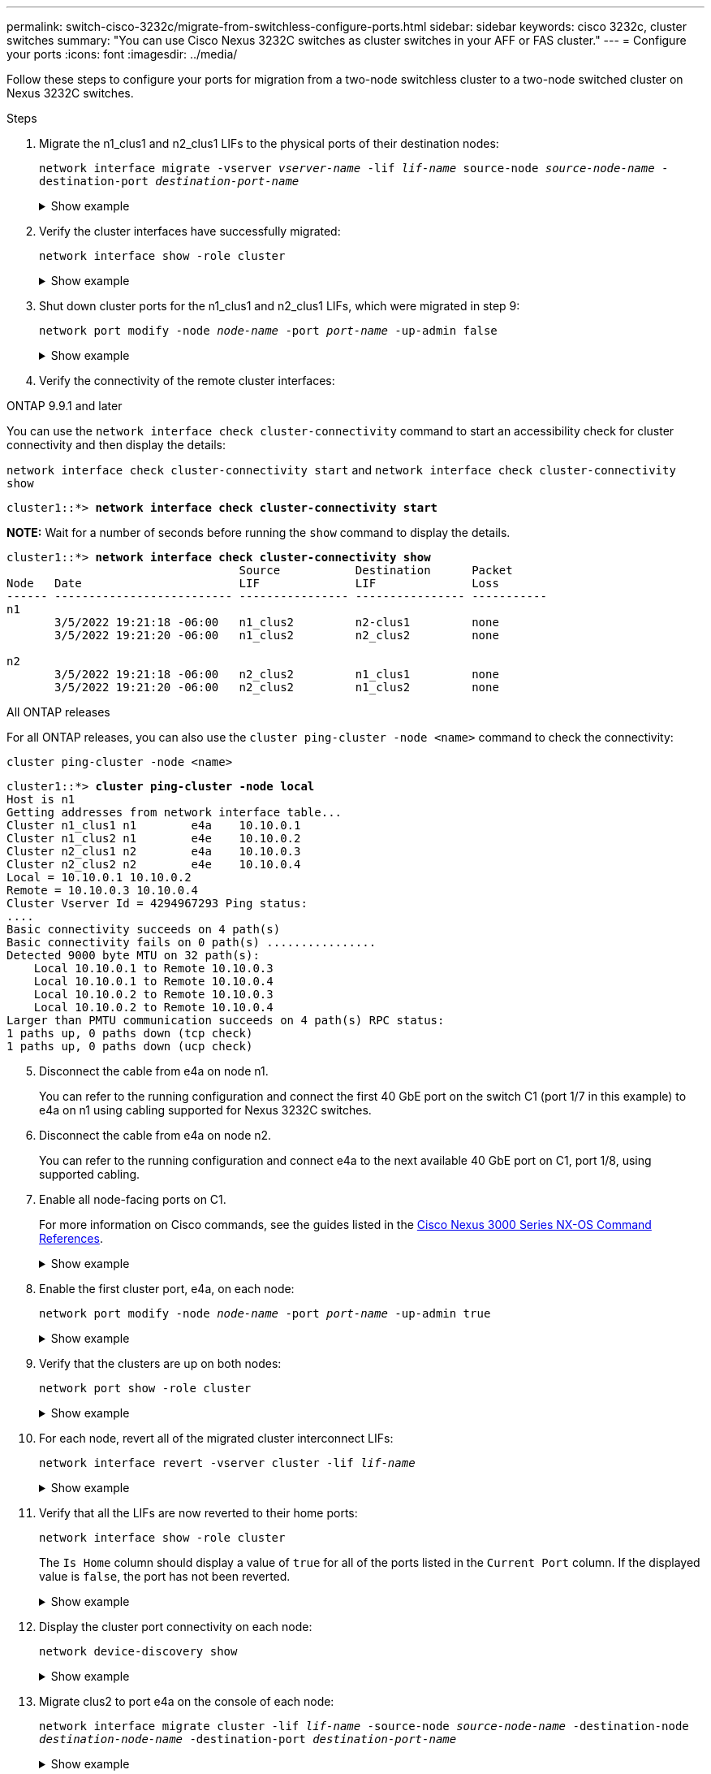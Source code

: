 ---
permalink: switch-cisco-3232c/migrate-from-switchless-configure-ports.html
sidebar: sidebar
keywords: cisco 3232c, cluster switches
summary: "You can use Cisco Nexus 3232C switches as cluster switches in your AFF or FAS cluster."
---
= Configure your ports
:icons: font
:imagesdir: ../media/

[.lead]
Follow these steps to configure your ports for migration from a two-node switchless cluster to a two-node switched cluster on Nexus 3232C switches.

.Steps

. Migrate the n1_clus1 and n2_clus1 LIFs to the physical ports of their destination nodes:
+
`network interface migrate -vserver _vserver-name_ -lif _lif-name_ source-node _source-node-name_ -destination-port _destination-port-name_`
+
.Show example
[%collapsible]
====
You must execute the command for each local node as shown in the following example:

[subs=+quotes]
----
cluster::*> *network interface migrate -vserver cluster -lif n1_clus1 -source-node n1
-destination-node n1 -destination-port e4e*
cluster::*> *network interface migrate -vserver cluster -lif n2_clus1 -source-node n2
-destination-node n2 -destination-port e4e*
----
====

. Verify the cluster interfaces have successfully migrated:
+
`network interface show -role cluster`
+
.Show example
[%collapsible]
====
The following example shows the "Is Home" status for the n1_clus1 and n2_clus1 LIFs has become "false" after the migration is completed:

[subs=+quotes]
----
cluster::*> *network interface show -role cluster*
 (network interface show)
            Logical    Status     Network            Current       Current Is
Vserver     Interface  Admin/Oper Address/Mask       Node          Port    Home
----------- ---------- ---------- ------------------ ------------- ------- ----
Cluster
            n1_clus1   up/up      10.10.0.1/24       n1            e4e     false
            n1_clus2   up/up      10.10.0.2/24       n1            e4e     true
            n2_clus1   up/up      10.10.0.3/24       n2            e4e     false
            n2_clus2   up/up      10.10.0.4/24       n2            e4e     true
 4 entries were displayed.
----
====

. Shut down cluster ports for the n1_clus1 and n2_clus1 LIFs, which were migrated in step 9:
+
`network port modify -node _node-name_ -port _port-name_ -up-admin false`
+
.Show example
[%collapsible]
====
You must execute the command for each port as shown in the following example:

[subs=+quotes]
----
cluster::*> *network port modify -node n1 -port e4a -up-admin false*
cluster::*> *network port modify -node n2 -port e4a -up-admin false*
----
====

. Verify the connectivity of the remote cluster interfaces: 
+
// start of tabbed content

[role="tabbed-block"]

====

.ONTAP 9.9.1 and later

--
You can use the `network interface check cluster-connectivity` command to start an accessibility check for cluster connectivity and then display the details: 

`network interface check cluster-connectivity start` and `network interface check cluster-connectivity show`

[subs=+quotes]
----
cluster1::*> *network interface check cluster-connectivity start*
----

*NOTE:* Wait for a number of seconds before running the `show` command to display the details.


[subs=+quotes]
----
cluster1::*> *network interface check cluster-connectivity show*
                                  Source           Destination      Packet
Node   Date                       LIF              LIF              Loss
------ -------------------------- ---------------- ---------------- -----------
n1
       3/5/2022 19:21:18 -06:00   n1_clus2         n2-clus1         none
       3/5/2022 19:21:20 -06:00   n1_clus2         n2_clus2         none

n2
       3/5/2022 19:21:18 -06:00   n2_clus2         n1_clus1         none
       3/5/2022 19:21:20 -06:00   n2_clus2         n1_clus2         none
----
--

.All ONTAP releases
--
For all ONTAP releases, you can also use the `cluster ping-cluster -node <name>` command to check the connectivity:

`cluster ping-cluster -node <name>`


[subs=+quotes]
----
cluster1::*> *cluster ping-cluster -node local*
Host is n1 
Getting addresses from network interface table...
Cluster n1_clus1 n1        e4a    10.10.0.1
Cluster n1_clus2 n1        e4e    10.10.0.2
Cluster n2_clus1 n2        e4a    10.10.0.3
Cluster n2_clus2 n2        e4e    10.10.0.4
Local = 10.10.0.1 10.10.0.2
Remote = 10.10.0.3 10.10.0.4
Cluster Vserver Id = 4294967293 Ping status:
....
Basic connectivity succeeds on 4 path(s)
Basic connectivity fails on 0 path(s) ................
Detected 9000 byte MTU on 32 path(s):
    Local 10.10.0.1 to Remote 10.10.0.3
    Local 10.10.0.1 to Remote 10.10.0.4
    Local 10.10.0.2 to Remote 10.10.0.3
    Local 10.10.0.2 to Remote 10.10.0.4
Larger than PMTU communication succeeds on 4 path(s) RPC status:
1 paths up, 0 paths down (tcp check)
1 paths up, 0 paths down (ucp check)
----
--
====

// end of tabbed content

[start=5]
. [[step5]] Disconnect the cable from e4a on node n1.
+
You can refer to the running configuration and connect the first 40 GbE port on the switch C1 (port 1/7 in this example) to e4a on n1 using cabling supported for Nexus 3232C switches.

. Disconnect the cable from e4a on node n2.
+
You can refer to the running configuration and connect e4a to the next available 40 GbE port on C1, port 1/8, using supported cabling.

. Enable all node-facing ports on C1.
+
For more information on Cisco commands, see the guides listed in the https://www.cisco.com/c/en/us/support/switches/nexus-3000-series-switches/products-command-reference-list.html[Cisco Nexus 3000 Series NX-OS Command References^].
+
.Show example
[%collapsible]
====
The following example shows ports 1 through 30 being enabled on Nexus 3232C cluster switches C1 and C2 using the configuration supported in RCF `NX3232_RCF_v1.0_24p10g_26p100g.txt`:

[subs=+quotes]
----
C1# *configure*
C1(config)# *int e1/1/1-4,e1/2/1-4,e1/3/1-4,e1/4/1-4,e1/5/1-4,e1/6/1-4,e1/7-30*
C1(config-if-range)# *no shutdown*
C1(config-if-range)# *exit*
C1(config)# *exit*
----
====

. Enable the first cluster port, e4a, on each node:
+
`network port modify -node _node-name_ -port _port-name_ -up-admin true`
+
.Show example
[%collapsible]
====

[subs=+quotes]
----
cluster::*> *network port modify -node n1 -port e4a -up-admin true*
cluster::*> *network port modify -node n2 -port e4a -up-admin true*
----
====

. Verify that the clusters are up on both nodes:
+
`network port show -role cluster`
+
.Show example
[%collapsible]
====

[subs=+quotes]
----
cluster::*> *network port show -role cluster*
  (network port show)
Node: n1
                                                                       Ignore
                                                  Speed(Mbps) Health   Health
Port      IPspace      Broadcast Domain Link MTU  Admin/Oper  Status   Status
--------- ------------ ---------------- ---- ---- ----------- -------- -----
e4a       Cluster      Cluster          up   9000 auto/40000  -
e4e       Cluster      Cluster          up   9000 auto/40000  -        -

Node: n2
                                                                       Ignore
                                                  Speed(Mbps) Health   Health
Port      IPspace      Broadcast Domain Link MTU  Admin/Oper  Status   Status
--------- ------------ ---------------- ---- ---- ----------- -------- -----
e4a       Cluster      Cluster          up   9000 auto/40000  -
e4e       Cluster      Cluster          up   9000 auto/40000  -

4 entries were displayed.
----
====

. For each node, revert all of the migrated cluster interconnect LIFs:
+
`network interface revert -vserver cluster -lif _lif-name_`
+
.Show example
[%collapsible]
====
You must revert each LIF to its home port individually as shown in the following example:

[subs=+quotes]
----
cluster::*> *network interface revert -vserver cluster -lif n1_clus1*
cluster::*> *network interface revert -vserver cluster -lif n2_clus1*
----
====

. Verify that all the LIFs are now reverted to their home ports:
+
`network interface show -role cluster`
+
The `Is Home` column should display a value of `true` for all of the ports listed in the `Current Port` column. If the displayed value is `false`, the port has not been reverted.
+
.Show example
[%collapsible]
====

[subs=+quotes]
----
cluster::*> *network interface show -role cluster*
 (network interface show)
            Logical    Status     Network            Current       Current Is
Vserver     Interface  Admin/Oper Address/Mask       Node          Port    Home
----------- ---------- ---------- ------------------ ------------- ------- ----
Cluster
            n1_clus1   up/up      10.10.0.1/24       n1            e4a     true
            n1_clus2   up/up      10.10.0.2/24       n1            e4e     true
            n2_clus1   up/up      10.10.0.3/24       n2            e4a     true
            n2_clus2   up/up      10.10.0.4/24       n2            e4e     true
4 entries were displayed.
----
====

. Display the cluster port connectivity on each node:
+
`network device-discovery show`
+
.Show example
[%collapsible]
====

[subs=+quotes]
----
cluster::*> *network device-discovery show*
            Local  Discovered
Node        Port   Device              Interface        Platform
----------- ------ ------------------- ---------------- ----------------
n1         /cdp
            e4a    C1                  Ethernet1/7      N3K-C3232C
            e4e    n2                  e4e              FAS9000
n2         /cdp
            e4a    C1                  Ethernet1/8      N3K-C3232C
            e4e    n1                  e4e              FAS9000
----
====

. Migrate clus2 to port e4a on the console of each node:
+
`network interface migrate cluster -lif _lif-name_ -source-node _source-node-name_ -destination-node _destination-node-name_ -destination-port _destination-port-name_`
+
.Show example
[%collapsible]
====
You must migrate each LIF to its home port individually as shown in the following example:

[subs=+quotes]
----
cluster::*> *network interface migrate -vserver cluster -lif n1_clus2 -source-node n1
-destination-node n1 -destination-port e4a*
cluster::*> *network interface migrate -vserver cluster -lif n2_clus2 -source-node n2 
-destination-node n2 -destination-port e4a*
----
====

. Shut down cluster ports clus2 LIF on both nodes:
+
`network port modify`
+
.Show example
[%collapsible]
====
The following example shows the specified ports being set to `false`, shutting the ports down on both nodes:

[subs=+quotes]
----
cluster::*> *network port modify -node n1 -port e4e -up-admin false*
cluster::*> *network port modify -node n2 -port e4e -up-admin false*
----
====

. Verify the cluster LIF status:
+
`network interface show`
+
.Show example
[%collapsible]
====

[subs=+quotes]
----
cluster::*> *network interface show -role cluster*
 (network interface show)
            Logical    Status     Network            Current       Current Is
Vserver     Interface  Admin/Oper Address/Mask       Node          Port    Home
----------- ---------- ---------- ------------------ ------------- ------- ----
Cluster
            n1_clus1   up/up      10.10.0.1/24       n1            e4a     true
            n1_clus2   up/up      10.10.0.2/24       n1            e4a     false
            n2_clus1   up/up      10.10.0.3/24       n2            e4a     true
            n2_clus2   up/up      10.10.0.4/24       n2            e4a     false
4 entries were displayed.
----
====

. Disconnect the cable from e4e on node n1.
+
You can refer to the running configuration and connect the first 40 GbE port on switch C2 (port 1/7 in this example) to e4e on node n1, using the appropriate cabling for the Nexus 3232C switch model.

. Disconnect the cable from e4e on node n2.
+
You can refer to the running configuration and connect e4e to the next available 40 GbE port on C2, port 1/8, using the appropriate cabling for the Nexus 3232C switch model.

. Enable all node-facing ports on C2.
+
.Show example
[%collapsible]
====
The following example shows ports 1 through 30 being enabled on Nexus 3132Q-V cluster switches C1 and C2 using a configuration supported in RCF `NX3232C_RCF_v1.0_24p10g_26p100g.txt`:

[subs=+quotes]
----
C2# *configure*
C2(config)# *int e1/1/1-4,e1/2/1-4,e1/3/1-4,e1/4/1-4,e1/5/1-4,e1/6/1-4,e1/7-30*
C2(config-if-range)# *no shutdown*
C2(config-if-range)# *exit*
C2(config)# *exit*
----
====

. Enable the second cluster port, e4e, on each node:
+
`network port modify`
+
.Show example
[%collapsible]
====
The following example shows the second cluster port e4e being brought up on each node:

[subs=+quotes]
----
cluster::*> *network port modify -node n1 -port e4e -up-admin true*
cluster::*> *network port modify -node n2 -port e4e -up-admin true*s
----
====

. For each node, revert all of the migrated cluster interconnect LIFs: 
+
`network interface revert`
+
.Show example
[%collapsible]
====
The following example shows the migrated LIFs being reverted to their home ports.

[subs=+quotes]
----
cluster::*> *network interface revert -vserver Cluster -lif n1_clus2*
cluster::*> *network interface revert -vserver Cluster -lif n2_clus2*
----
====

.What's next?
link:migrate-from-switchless-complete-migration.html[Complete your migration].

//Updates for internal GH issue #262, 2024-DEC-10
